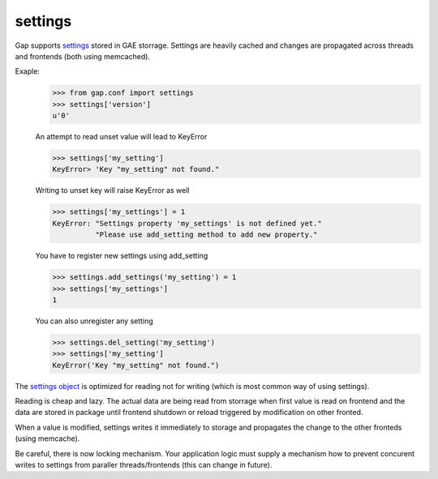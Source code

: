settings
========

Gap supports `settings <../gap/conf.py>`__ stored in GAE storrage. Settings are heavily cached and changes are propagated across threads and frontends (both using memcached).

Exaple:
    .. code:: python
    
        >>> from gap.conf import settings
        >>> settings['version']
        u'0'
    
    An attempt to read unset value will lead to KeyError
    
    .. code:: python

        >>> settings['my_setting']
        KeyError> 'Key "my_setting" not found."
    
    Writing to unset key will raise KeyError as well
    
    .. code:: python
    
        >>> settings['my_settings'] = 1
        KeyError: "Settings property 'my_settings' is not defined yet."
                  "Please use add_setting method to add new property."
        
    You have to register new settings using add_setting
    
    .. code:: python
    
        >>> settings.add_settings('my_setting') = 1
        >>> settings['my_settings']
        1
        
    You can also unregister any setting
    
    .. code:: python

        >>> settings.del_setting('my_setting')
        >>> settings['my_setting']
        KeyError('Key "my_setting" not found.")


The `settings object <../gap/conf.py>`__ is optimized for reading not for writing (which is most common way of using settings).

Reading is cheap and lazy. The actual data are being read from storrage when first value is read on frontend and the data are stored in package until frontend shutdown or reload triggered by modification on other fronted.

When a value is modified, settings writes it immediately to storage and propagates the change to the other fronteds (using memcache).

Be careful, there is now locking mechanism. Your application logic must supply a mechanism how to prevent concurent writes to settings from paraller threads/frontends (this can change in future).
